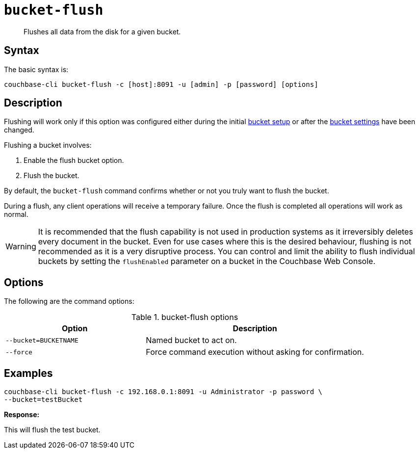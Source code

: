 [#cbcli-bucket-flush]
= [.cmd]`bucket-flush`

[abstract]
Flushes all data from the disk for a given bucket.

== Syntax

The basic syntax is:

----
couchbase-cli bucket-flush -c [host]:8091 -u [admin] -p [password] [options]
----

== Description

Flushing will work only if this option was configured either during the initial xref:clustersetup:bucket-setup.adoc#topic_jbt_4jn_vs[bucket setup] or after the xref:clustersetup:change-settings-bucket.adoc#topic_mfl_rmn_vs[bucket settings] have been changed.

Flushing a bucket involves:

. Enable the flush bucket option.
. Flush the bucket.

By default, the [.cmd]`bucket-flush` command confirms whether or not you truly want to flush the bucket.

During a flush, any client operations will receive a temporary failure.
Once the flush is completed all operations will work as normal.

WARNING: It is recommended that the flush capability is not used in production systems as it irreversibly deletes every document in the bucket.
Even for use cases where this is the desired behaviour, flushing is not recommended as it is a very disruptive process.
You can control and limit the ability to flush individual buckets by setting the `flushEnabled` parameter on a bucket in the Couchbase Web Console.

== Options

The following are the command options:

.bucket-flush options
[cols="100,157"]
|===
| Option | Description

| `--bucket=BUCKETNAME`
| Named bucket to act on.

| `--force`
| Force command execution without asking for confirmation.
|===

== Examples

----
couchbase-cli bucket-flush -c 192.168.0.1:8091 -u Administrator -p password \
--bucket=testBucket
----

*Response:*

This will flush the test bucket.
